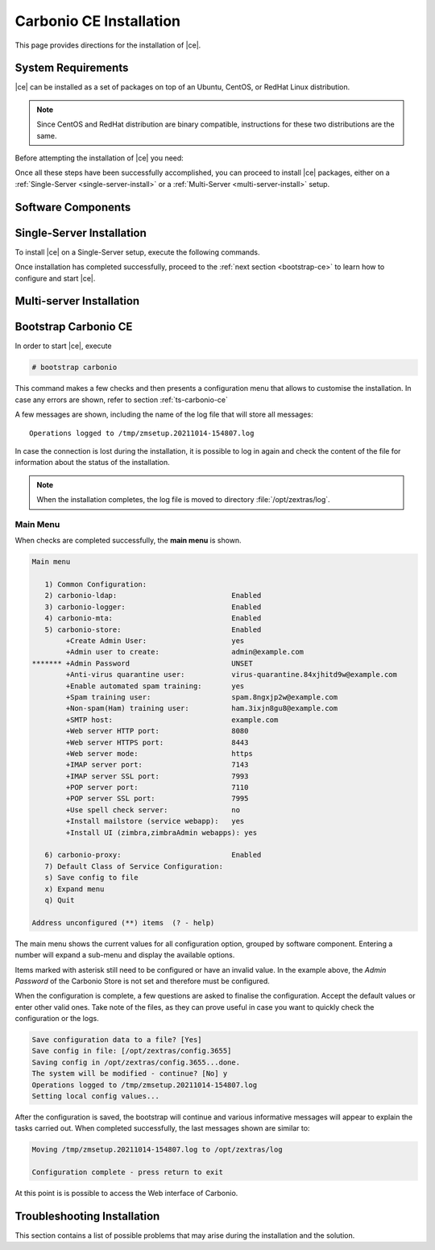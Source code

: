 ==========================
 Carbonio CE Installation
==========================

This page provides directions for the installation of |ce|.

System Requirements
===================

|ce| can be installed as a set of packages on top of an Ubuntu,
CentOS, or RedHat Linux distribution.

.. note:: Since CentOS and RedHat distribution are binary compatible,
   instructions for these two distributions are the same.

Before attempting the installation of |ce| you need:

.. dropdown:: A supported Linux server distribution

   It is assumed that you have already set up and configured a Linux
   server and have access as the ``root`` user to it.

   Supported Linux distributions are **Ubuntu**, **CentOS**, or
   **Redhat**.

   Make sure that the system is up-to-date.

   .. tab-set::

      .. tab-item:: Ubuntu

         Run as the ``root`` user these commands.

         .. code:: bash

            # apt-get update --fix-missing

         .. code:: bash

            # apt-get update

         .. code:: bash

            # apt-get -y upgrade

      .. tab-item:: Centos/RedHat

         Run as the ``root`` user these commands.

         .. code:: bash

            # dnf upgrade

.. dropdown:: To install required software packages

   The following software packages must be installed on the system

   * **gnupg2**
   * **ca-certificates**
   * **dnsmasq**

   Use the following command as the `root` user to install them.

   .. tab-set::

      .. tab-item:: Ubuntu

         Run as the ``root`` user either of the commands.

         .. code:: bash

            # apt install gnupg2 ca-certificates dnsmasq

         .. code:: bash

            # apt-get install gnupg2 ca-certificates dnsmasq

         .. code:: bash

            # aptitude install gnupg2 ca-certificates dnsmasq

      .. tab-item:: Centos/RedHat

         Run as the ``root`` user either of the commands.

         .. code:: bash

            # yum install gnupg2 ca-certificates dnsmasq

         .. code:: bash

            # dnf install gnupg2 ca-certificates dnsmasq

   To configure dnsmasq, execute this command, the same on all
   systems:

   .. code:: bash

      echo -e  '127.0.0.1 localhost \n'$(hostname -I) 'carbonio.loc carbonio' >> /etc/hosts

.. dropdown:: Credentials to access |zx| repository

   Information about how the credentials will be
   provided soon.
   
   ..
      The credentials are provided by |zx|. On Ubuntu, you need to store
      them in a file, while on CentOS/RedHat you can skip this steps,
      because credentials are stored in the repository configuration.

      .. tab-set::

         .. tab-item:: Ubuntu

            Create file :file:`/etc/apt/auth.conf.d/zextras.conf` with the
            following content.

            .. code:: ini

               machine zextras.jfrog.io
               login username
               password token

         .. tab-item:: CentOS/RedHat

            Safely skip to next step.

.. Dropdown:: To setup |zx| repository

   Information about how to set up the zextras repository will be
   provided soon.

   ..
      .. tab-set::

         .. tab-item:: Ubuntu

            Create file :file:`/etc/apt/sources.list.d/zextras.conf` with the
            following content.

            .. code:: text

               deb [trusted=yes] https://zextras.jfrog.io/artifactory/ubuntu-playground bionic main

         .. tab-item:: CentOS/RedHat

            Create a `.repo` file :file:`/etc/yum.repos.d/zextras.repo` with the
            following content.

            .. code:: ini

               [Zextras]
               name=Zextras
               baseurl=https://username:token@zextras.jfrog.io/artifactory/centos8-playground/
               enabled=1
               gpgcheck=1
               gpgkey=https://username:token@zextras.jfrog.io/artifactory/centos8-playground/repomd.xml.key

.. dropdown:: The public |zx| GPG signing key

   The GPG key will be provided as soon as the repositories will be
   set up.

   ..
      The last step is to import |zx| GPG key. This step is not necessary
      on CentOS/RedHat, as the GPG key is part of the repository configuration.

      .. tab-set::

         .. tab-item:: Ubuntu

            Import the GPG key with this command.

            .. code:: bash

               # apt-key adv --keyserver hkp://keyserver.ubuntu.com:80 --recv-keys 52FD40243E584A21

         .. tab-item:: CentOS/RedHat

            Safely skip this step.

Once all these steps have been successfully accomplished, you can
proceed to install |ce| packages, either on a
:ref:`Single-Server <single-server-install>` or a :ref:`Multi-Server
<multi-server-install>` setup.

Software Components
===================

.. _single-server-install:

Single-Server Installation
==========================

To install |ce| on a Single-Server setup, execute the following
commands.

.. tab-set::

   .. tab-item:: Ubuntu

      Update the list of available packages, then install the
      packages:

      .. code:: bash

         # apt-get update && apt-get install carbonio-ce

   .. tab-item:: CentOS/RedHat

      Update the list of available packages, then install the
      packages:

      .. code:: bash

         # dnf-update
         # dnf install carbonio-ce

Once installation has completed successfully, proceed to the
:ref:`next section <bootstrap-ce>` to learn how to configure and start
|ce|.

.. _multi-server-install:

Multi-server Installation
=========================

.. _bootstrap-ce:

Bootstrap Carbonio CE
=====================


In order to start |ce|, execute

.. code:: bash

   # bootstrap carbonio

This command makes a few checks and then presents a configuration menu
that allows to customise the installation. In case any errors are
shown, refer to section :ref:`ts-carbonio-ce`

A few messages are shown, including the name of the log file that will
store all messages::

  Operations logged to /tmp/zmsetup.20211014-154807.log

In case the connection is lost during the installation, it is possible
to log in again and check the content of the file for information
about the status of the installation.

.. note:: When the installation completes, the log file is moved to
   directory :file:`/opt/zextras/log`.

Main Menu
---------

When checks are completed successfully, the **main menu** is shown.

.. code:: text

   Main menu

      1) Common Configuration:
      2) carbonio-ldap:                           Enabled
      3) carbonio-logger:                         Enabled
      4) carbonio-mta:                            Enabled
      5) carbonio-store:                          Enabled
           +Create Admin User:                    yes
           +Admin user to create:                 admin@example.com
   ******* +Admin Password                        UNSET
           +Anti-virus quarantine user:           virus-quarantine.84xjhitd9w@example.com
           +Enable automated spam training:       yes
           +Spam training user:                   spam.8ngxjp2w@example.com
           +Non-spam(Ham) training user:          ham.3ixjn8gu8@example.com
           +SMTP host:                            example.com
           +Web server HTTP port:                 8080
           +Web server HTTPS port:                8443
           +Web server mode:                      https
           +IMAP server port:                     7143
           +IMAP server SSL port:                 7993
           +POP server port:                      7110
           +POP server SSL port:                  7995
           +Use spell check server:               no
           +Install mailstore (service webapp):   yes
           +Install UI (zimbra,zimbraAdmin webapps): yes

      6) carbonio-proxy:                          Enabled
      7) Default Class of Service Configuration:
      s) Save config to file
      x) Expand menu
      q) Quit

   Address unconfigured (**) items  (? - help)

The main menu shows the current values for all configuration option,
grouped by software component. Entering a number will expand a sub-menu
and display the available options.

Items marked with asterisk still need to be configured or have an
invalid value. In the example above, the `Admin Password` of the
Carbonio Store is not set and therefore must be configured.

.. dropdown:: Example: configure an option

   To navigate across menus, enter the number or letter on the
   left-hand side of the item, and then click :kbd:`r` to go back. The
   same applies to access an option.  In order to configure the `Admin
   Password`, from the main menu press :kbd:`5` then :kbd:`Enter` to
   go down to the carbonio-store sub-menu:

   .. code:: text

      Store configuration

         1) Status:                                  Enabled
         2) Create Admin User:                       yes
         3) Admin user to create:                    admin@example.com
      ** 4) Admin Password                           UNSET
         5) Anti-virus quarantine user:              virus-quarantine.84xjhitd9w@example.com
         6) Enable automated spam training:          yes
         7) Spam training user:                      spam.8ngxjp2w@example.com
         8) Non-spam(Ham) training user:             ham.3ixjn8gu8@example.com
         9) SMTP host:                               example.com
        10) Web server HTTP port:                    8080
        11) Web server HTTPS port:                   8443
        12) Web server mode:                         https
        13) IMAP server port:                        7143
        14) IMAP server SSL port:                    7993
        15) POP server port:                         7110
        16) POP server SSL port:                     7995
        17) Use spell check server:                  no
        18) Install mailstore (service webapp):      yes
        19) Install UI (zimbra,zimbraAdmin webapps): yes

      Select, or 'r' for previous menu [r]

   Press :kbd:`4` then :kbd:`Enter` to configure the Admin
   Password:

   .. code:: text

     Password for admin@example.com (min 6 characters): [rETabJD3wF]

   To accept the proposed value, simply :kbd:`Enter`, otherwise write
   a password then press :kbd:`Enter`. To save and store the options,
   follow the instructions:

   .. code:: text

      press r to return to main menu, then press a to apply

When the configuration is complete, a few questions are asked to
finalise the configuration. Accept the default values or enter other
valid ones. Take note of the files, as they can prove useful in case
you want to quickly check the configuration or the logs.

.. code:: text

   Save configuration data to a file? [Yes]
   Save config in file: [/opt/zextras/config.3655]
   Saving config in /opt/zextras/config.3655...done.
   The system will be modified - continue? [No] y
   Operations logged to /tmp/zmsetup.20211014-154807.log
   Setting local config values...

After the configuration is saved, the bootstrap will continue and
various informative messages will appear to explain the tasks carried
out. When completed successfully, the last messages shown are similar to:

.. code:: text

   Moving /tmp/zmsetup.20211014-154807.log to /opt/zextras/log

   Configuration complete - press return to exit

At this point is is possible to access the Web interface of Carbonio.

.. _ts-carbonio-ce:

Troubleshooting Installation
============================

This section contains a list of possible problems that may arise during
the installation and the solution.

.. dropdown:: DNS ERROR resolving MX for example.com

   The full error is::

     DNS ERROR resolving MX for example.com
     It is suggested that the domain name have an MX record configured in DNS
     Change domain name? [Yes]

   The reason for the error is likely either of:

   * a missing DNS record for the domain `example.com`
   * a network problem
   * a wrong or misspelled domain name.

   The solution in the first and second case are outside |ce|
   configuration and require to either fix the MX record or check the
   Internet connection.

   In the third case, enter **y** and insert the correct domain name.
